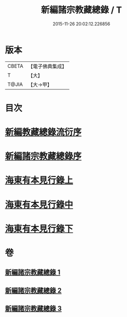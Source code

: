 #+TITLE: 新編諸宗教藏總錄 / T
#+DATE: 2015-11-26 20:02:12.226856
* 版本
 |     CBETA|【電子佛典集成】|
 |         T|【大】     |
 |     T@JIA|【大→甲】   |

* 目次
* [[file:KR6s0132_001.txt::001-1165b21][新編教藏總錄流衍序]]
* [[file:KR6s0132_001.txt::1165c13][新編諸宗教藏總錄序]]
* [[file:KR6s0132_001.txt::1166a9][海東有本見行錄上]]
* [[file:KR6s0132_002.txt::002-1173a17][海東有本見行錄中]]
* [[file:KR6s0132_003.txt::003-1174c27][海東有本見行錄下]]
* 卷
** [[file:KR6s0132_001.txt][新編諸宗教藏總錄 1]]
** [[file:KR6s0132_002.txt][新編諸宗教藏總錄 2]]
** [[file:KR6s0132_003.txt][新編諸宗教藏總錄 3]]
